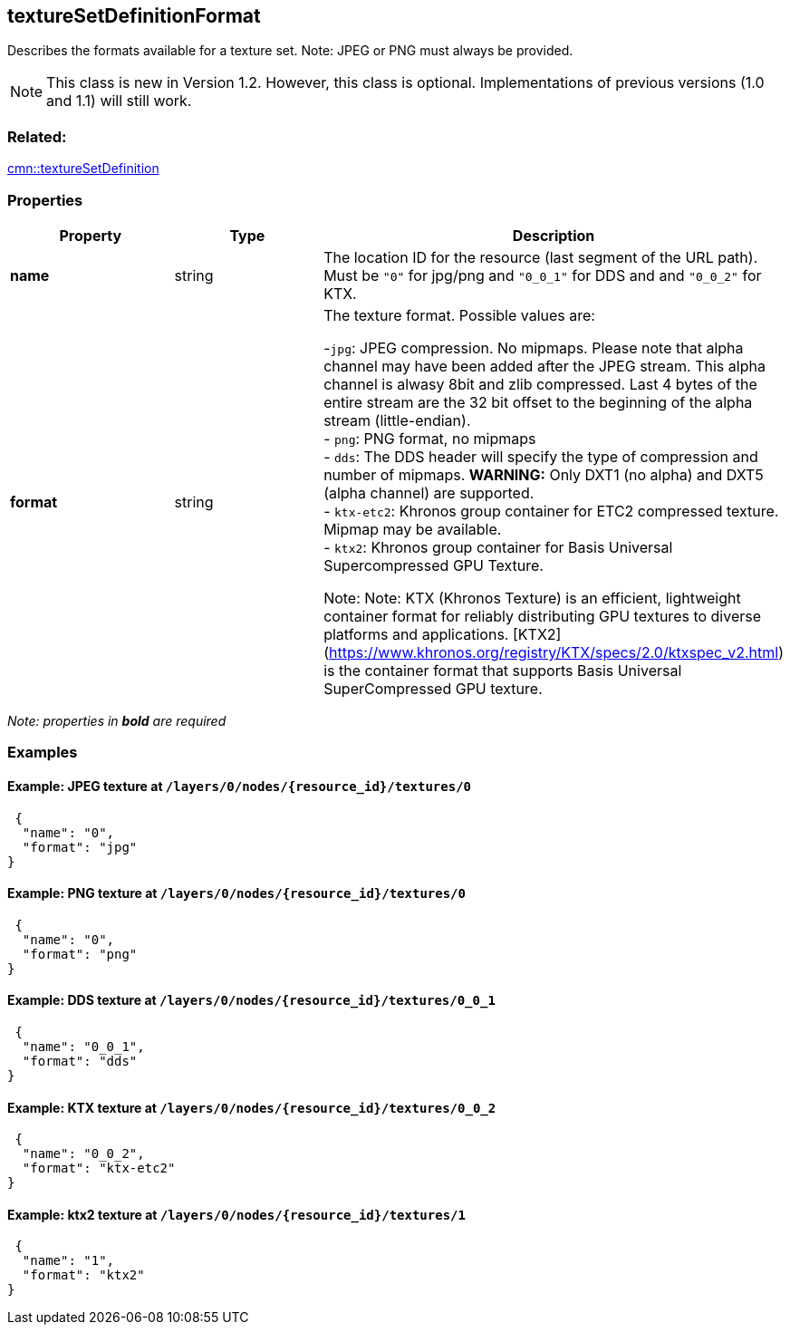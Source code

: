 == textureSetDefinitionFormat

Describes the formats available for a texture set. Note: JPEG or PNG
must always be provided.

NOTE: This class is new in Version 1.2. However, this class is optional. Implementations of previous versions (1.0 and 1.1) will still work.

=== Related:

link:textureSetDefinition.cmn.adoc[cmn::textureSetDefinition]

=== Properties

[width="100%",cols="34%,33%,33%",options="header",]
|===
|Property |Type |Description
|*name* |string |The location ID for the resource (last segment of the URL path). Must be `"0"` for jpg/png and `"0_0_1"` for DDS and and `"0_0_2"` for KTX.

|*format* |string |The texture format. Possible values are: +

-`jpg`: JPEG compression. No mipmaps. Please note that alpha channel may have been
added after the JPEG stream. This alpha channel is alwasy 8bit and zlib
compressed. Last 4 bytes of the entire stream are the 32 bit offset to
the beginning of the alpha stream (little-endian). +
- `png`: PNG format, no mipmaps +
- `dds`: The DDS header will specify the type of compression and number of mipmaps. *WARNING:* Only DXT1 (no alpha) and DXT5 (alpha channel) are supported. +
- `ktx-etc2`: Khronos group container for ETC2 compressed texture. Mipmap may be available. +
- `ktx2`: Khronos group container for Basis Universal Supercompressed GPU Texture. +

Note: Note: KTX (Khronos Texture) is an efficient, lightweight container format for reliably distributing GPU textures to diverse platforms and applications. [KTX2](https://www.khronos.org/registry/KTX/specs/2.0/ktxspec_v2.html) is the container format that supports Basis Universal SuperCompressed GPU texture. |
|===

_Note: properties in *bold* are required_

=== Examples

==== Example: JPEG texture at `/layers/0/nodes/{resource_id}/textures/0`

[source,json]
----
 {
  "name": "0",
  "format": "jpg"
}
----

==== Example: PNG texture at `/layers/0/nodes/{resource_id}/textures/0`

[source,json]
----
 {
  "name": "0",
  "format": "png"
}
----

==== Example: DDS texture at `/layers/0/nodes/{resource_id}/textures/0_0_1`

[source,json]
----
 {
  "name": "0_0_1",
  "format": "dds"
}
----

==== Example: KTX texture at `/layers/0/nodes/{resource_id}/textures/0_0_2`

[source,json]
----
 {
  "name": "0_0_2",
  "format": "ktx-etc2"
}
----

==== Example: ktx2 texture at `/layers/0/nodes/{resource_id}/textures/1`

[source,json]
----
 {
  "name": "1",
  "format": "ktx2"
}
----
